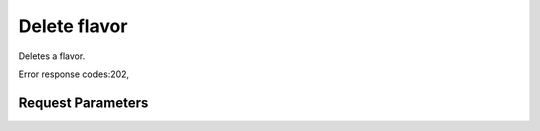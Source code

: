 
Delete flavor
=============

.. rest_method::  DELETE /v2.1/{tenant_id}/flavors/{flavor_id}

Deletes a flavor.

Error response codes:202,


Request Parameters
------------------

.. rest_parameters:: parameters.yaml

   - tenant_id: tenant_id
   - flavor_id: flavor_id








